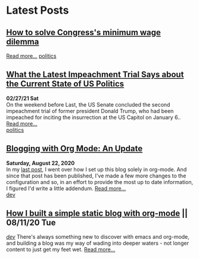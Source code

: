 * Latest Posts
** [[./posts/senate-covid-relief-minimum-wage.org][How to solve Congress's minimum wage dilemma]]
   #+INCLUDE: "./posts/senate-covid-relief-minimum-wage.org::*How to solve Congress's minimum wage dilemma" :lines 2-6
   [[./posts/senate-covid-relief-minimum-wage.org][Read more...]]
   [[./tags/politics.org][politics]]


** [[./posts/impeachment-clarifies-gop-position.org][What the Latest Impeachment Trial Says about the Current State of US Politics]]
   **02/27/21 Sat** \\
On the weekend before Last, the US Senate concluded the second impeachment trial of former president Donald Trump, who had been impeached for inciting the insurrection at the US Capitol on January 6..
   [[./posts/impeachment-clarifies-gop-position.org][Read more...]] \\
   [[./tags/politics.org][politics]]

** [[./posts/blog-org-mode-pt-2.org][Blogging with Org Mode: An Update]]
  **Saturday, August 22, 2020** \\
In my [[./posts/blogging-with-org-mode.org][last post]], I went over how I set up this blog solely in org-mode. And since that post has been published, I've made a few more changes to the configuration and so, in an effort to provide the most up to date information, I figured I'd write a little addendum.
  [[./posts/blog-org-mode-pt-2.org][Read more...]]\\
  [[./tags/dev.org][dev]]

** [[./posts/blogging-with-org-mode.org][How I built a simple static blog with org-mode]] || 08/11/20 Tue 
   /[[./tags/dev.org][dev]]/
   There's always something new to discover with emacs and org-mode, and building a blog was my way of wading into deeper waters - not longer content to just get my feet wet. 
   [[./posts/blogging-with-org-mode.org][Read more...]]\\
